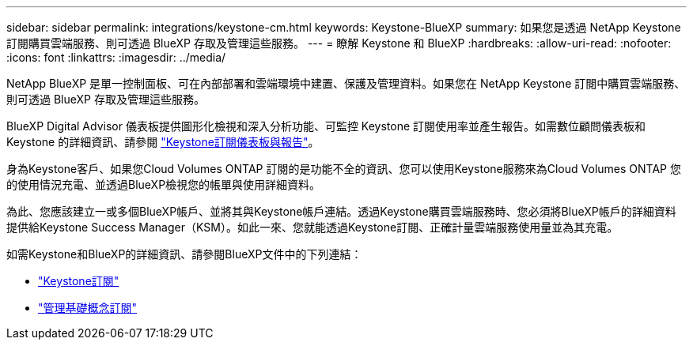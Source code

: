 ---
sidebar: sidebar 
permalink: integrations/keystone-cm.html 
keywords: Keystone-BlueXP 
summary: 如果您是透過 NetApp Keystone 訂閱購買雲端服務、則可透過 BlueXP 存取及管理這些服務。 
---
= 瞭解 Keystone 和 BlueXP
:hardbreaks:
:allow-uri-read: 
:nofooter: 
:icons: font
:linkattrs: 
:imagesdir: ../media/


[role="lead"]
NetApp BlueXP 是單一控制面板、可在內部部署和雲端環境中建置、保護及管理資料。如果您在 NetApp Keystone 訂閱中購買雲端服務、則可透過 BlueXP 存取及管理這些服務。

BlueXP Digital Advisor 儀表板提供圖形化檢視和深入分析功能、可監控 Keystone 訂閱使用率並產生報告。如需數位顧問儀表板和 Keystone 的詳細資訊、請參閱 link:../integrations/aiq-keystone-details.html["Keystone訂閱儀表板與報告"]。

身為Keystone客戶、如果您Cloud Volumes ONTAP 訂閱的是功能不全的資訊、您可以使用Keystone服務來為Cloud Volumes ONTAP 您的使用情況充電、並透過BlueXP檢視您的帳單與使用詳細資料。

為此、您應該建立一或多個BlueXP帳戶、並將其與Keystone帳戶連結。透過Keystone購買雲端服務時、您必須將BlueXP帳戶的詳細資料提供給Keystone Success Manager（KSM）。如此一來、您就能透過Keystone訂閱、正確計量雲端服務使用量並為其充電。

如需Keystone和BlueXP的詳細資訊、請參閱BlueXP文件中的下列連結：

* https://docs.netapp.com/us-en/cloud-manager-cloud-volumes-ontap/concept-licensing.html#keystone-flex-subscription["Keystone訂閱"^]
* https://docs.netapp.com/us-en/cloud-manager-cloud-volumes-ontap/task-manage-keystone.html["管理基礎概念訂閱"^]

